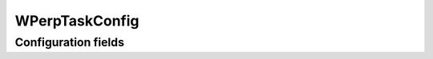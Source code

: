.. lsst-config-topic:: lsst.faro.measurement.TractMeasurementTasks.WPerpTaskConfig

###############
WPerpTaskConfig
###############

.. _lsst.faro.measurement.TractMeasurementTasks.WPerpTaskConfig-configs:

Configuration fields
====================

.. lsst-config-fields:: lsst.faro.measurement.TractMeasurementTasks.WPerpTaskConfig
